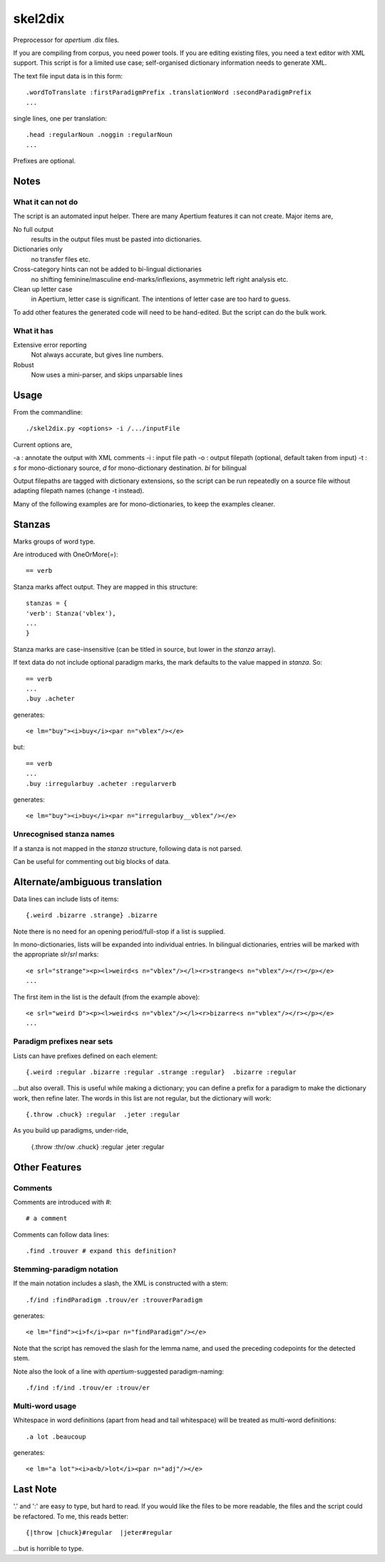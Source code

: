skel2dix
========
Preprocessor for `apertium` .dix files.

If you are compiling from corpus, you need power tools. If you are 
editing existing files, you need a text editor with XML support.
This script is for a limited use case; self-organised
dictionary information needs to generate XML.

The text file input data is in this form::

    .wordToTranslate :firstParadigmPrefix .translationWord :secondParadigmPrefix
    ...

single lines, one per translation::

    .head :regularNoun .noggin :regularNoun
    ...

Prefixes are optional.


Notes
~~~~~
What it can not do
------------------
The script is an automated input helper. There are many Apertium 
features it can not create. Major items are,

No full output
    results in the output files must be pasted into 
    dictionaries.

Dictionaries only
    no transfer files etc.
 
Cross-category hints can not be added to bi-lingual dictionaries
    no shifting feminine/masculine end-marks/inflexions, asymmetric
    left right analysis etc.

Clean up letter case
    in Apertium, letter case is significant. The intentions
    of letter case are too hard to guess.

To add other features the generated code will need to be
hand-edited. But the script can do the bulk work.


What it has
-----------

Extensive error reporting
    Not always accurate, but gives line numbers.

Robust
    Now uses a mini-parser, and skips unparsable lines

Usage
~~~~~
From the commandline::

    ./skel2dix.py <options> -i /.../inputFile

Current options are,

-a : annotate the output with XML comments 
-i : input file path
-o : output filepath (optional, default taken from input)
-t : `s` for mono-dictionary source, `d` for mono-dictionary destination. `bi` for bilingual

Output filepaths are tagged with dictionary extensions, so the script can be run repeatedly on a source file without adapting filepath names (change -t instead).

Many of the following examples are for mono-dictionaries, to keep 
the examples cleaner.


Stanzas
~~~~~~~
Marks groups of word type.

Are introduced with OneOrMore(`=`)::

    == verb

Stanza marks affect output. They are mapped in this structure::

    stanzas = {
    'verb': Stanza('vblex'),
    ...
    }

Stanza marks are case-insensitive (can be titled in source, but lower in the `stanza` array).

If text data do not include optional paradigm marks, the mark defaults to the 
value mapped in `stanza`. So::

    == verb
    ...
    .buy .acheter
 
generates::

    <e lm="buy"><i>buy</i><par n="vblex"/></e> 

but::

    == verb
    ...
    .buy :irregularbuy .acheter :regularverb
 
generates::

    <e lm="buy"><i>buy</i><par n="irregularbuy__vblex"/></e>


Unrecognised stanza names
-------------------------
If a stanza is not mapped in the `stanza` structure, following 
data is not parsed.

Can be useful for commenting out big blocks of data.


Alternate/ambiguous translation
~~~~~~~~~~~~~~~~~~~~~~~~~~~~~~~
Data lines can include lists of items::

    {.weird .bizarre .strange} .bizarre

Note there is no need for an opening period/full-stop if a list is supplied.

In mono-dictionaries, lists will be expanded into individual entries.
In bilingual dictionaries, entries will be marked with the appropriate `slr`/`srl`
marks::

    <e srl="strange"><p><l>weird<s n="vblex"/></l><r>strange<s n="vblex"/></r></p></e>    
    ...

The first item in the list is the default (from the example above)::

    <e srl="weird D"><p><l>weird<s n="vblex"/></l><r>bizarre<s n="vblex"/></r></p></e>    
    ...


Paradigm prefixes near sets
---------------------------

Lists can have prefixes defined on each element::

    {.weird :regular .bizarre :regular .strange :regular}  .bizarre :regular

...but also overall. This is useful while making a dictionary; you can define a prefix for a paradigm to make the dictionary work, then refine later. The words in this list are not regular, but the dictionary will work::

    {.throw .chuck} :regular  .jeter :regular

As you build up paradigms, under-ride,

    {.throw :thr/ow .chuck} :regular  .jeter :regular


Other Features
~~~~~~~~~~~~~~

Comments
--------
Comments are introduced with `#`::

    # a comment

Comments can follow data lines::

    .find .trouver # expand this definition?


Stemming-paradigm notation
--------------------------
If the main notation includes a slash, 
the XML is constructed with a stem::

    .f/ind :findParadigm .trouv/er :trouverParadigm

generates::

    <e lm="find"><i>f</i><par n="findParadigm"/></e> 

Note that the script has removed the slash for the lemma name,
and used the preceding codepoints for the detected stem.

Note also the look of a line with `apertium`-suggested paradigm-naming::

    .f/ind :f/ind .trouv/er :trouv/er





Multi-word usage
----------------

Whitespace in word definitions (apart from head and tail whitespace)
will be treated as multi-word definitions::

    .a lot .beaucoup

generates::

    <e lm="a lot"><i>a<b/>lot</i><par n="adj"/></e>   


Last Note
~~~~~~~~~
'.' and ':' are easy to type, but hard to read. If you would like the files to be more readable, the files and the script could be refactored. To me, this reads better::

    {|throw |chuck}#regular  |jeter#regular

...but is horrible to type.

